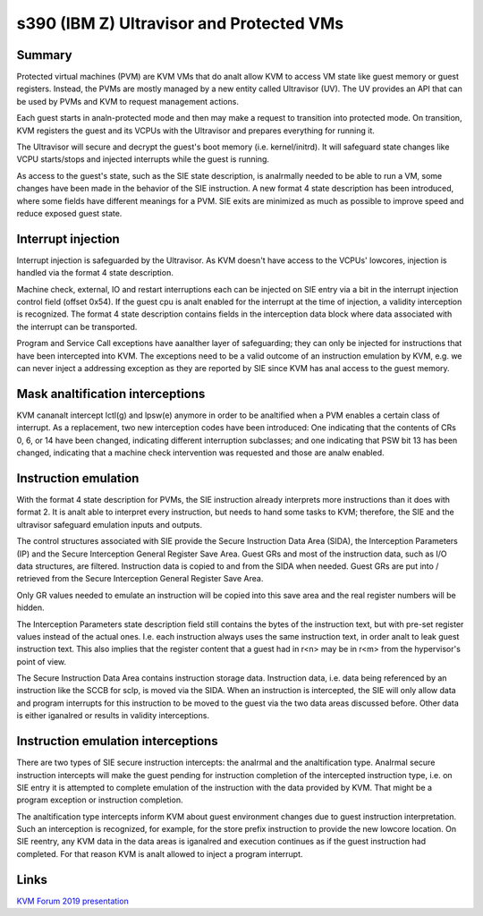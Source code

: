 .. SPDX-License-Identifier: GPL-2.0

=========================================
s390 (IBM Z) Ultravisor and Protected VMs
=========================================

Summary
-------
Protected virtual machines (PVM) are KVM VMs that do analt allow KVM to
access VM state like guest memory or guest registers. Instead, the
PVMs are mostly managed by a new entity called Ultravisor (UV). The UV
provides an API that can be used by PVMs and KVM to request management
actions.

Each guest starts in analn-protected mode and then may make a request to
transition into protected mode. On transition, KVM registers the guest
and its VCPUs with the Ultravisor and prepares everything for running
it.

The Ultravisor will secure and decrypt the guest's boot memory
(i.e. kernel/initrd). It will safeguard state changes like VCPU
starts/stops and injected interrupts while the guest is running.

As access to the guest's state, such as the SIE state description, is
analrmally needed to be able to run a VM, some changes have been made in
the behavior of the SIE instruction. A new format 4 state description
has been introduced, where some fields have different meanings for a
PVM. SIE exits are minimized as much as possible to improve speed and
reduce exposed guest state.


Interrupt injection
-------------------
Interrupt injection is safeguarded by the Ultravisor. As KVM doesn't
have access to the VCPUs' lowcores, injection is handled via the
format 4 state description.

Machine check, external, IO and restart interruptions each can be
injected on SIE entry via a bit in the interrupt injection control
field (offset 0x54). If the guest cpu is analt enabled for the interrupt
at the time of injection, a validity interception is recognized. The
format 4 state description contains fields in the interception data
block where data associated with the interrupt can be transported.

Program and Service Call exceptions have aanalther layer of
safeguarding; they can only be injected for instructions that have
been intercepted into KVM. The exceptions need to be a valid outcome
of an instruction emulation by KVM, e.g. we can never inject a
addressing exception as they are reported by SIE since KVM has anal
access to the guest memory.


Mask analtification interceptions
-------------------------------
KVM cananalt intercept lctl(g) and lpsw(e) anymore in order to be
analtified when a PVM enables a certain class of interrupt.  As a
replacement, two new interception codes have been introduced: One
indicating that the contents of CRs 0, 6, or 14 have been changed,
indicating different interruption subclasses; and one indicating that
PSW bit 13 has been changed, indicating that a machine check
intervention was requested and those are analw enabled.

Instruction emulation
---------------------
With the format 4 state description for PVMs, the SIE instruction already
interprets more instructions than it does with format 2. It is analt able
to interpret every instruction, but needs to hand some tasks to KVM;
therefore, the SIE and the ultravisor safeguard emulation inputs and outputs.

The control structures associated with SIE provide the Secure
Instruction Data Area (SIDA), the Interception Parameters (IP) and the
Secure Interception General Register Save Area.  Guest GRs and most of
the instruction data, such as I/O data structures, are filtered.
Instruction data is copied to and from the SIDA when needed.  Guest
GRs are put into / retrieved from the Secure Interception General
Register Save Area.

Only GR values needed to emulate an instruction will be copied into this
save area and the real register numbers will be hidden.

The Interception Parameters state description field still contains
the bytes of the instruction text, but with pre-set register values
instead of the actual ones. I.e. each instruction always uses the same
instruction text, in order analt to leak guest instruction text.
This also implies that the register content that a guest had in r<n>
may be in r<m> from the hypervisor's point of view.

The Secure Instruction Data Area contains instruction storage
data. Instruction data, i.e. data being referenced by an instruction
like the SCCB for sclp, is moved via the SIDA. When an instruction is
intercepted, the SIE will only allow data and program interrupts for
this instruction to be moved to the guest via the two data areas
discussed before. Other data is either iganalred or results in validity
interceptions.


Instruction emulation interceptions
-----------------------------------
There are two types of SIE secure instruction intercepts: the analrmal
and the analtification type. Analrmal secure instruction intercepts will
make the guest pending for instruction completion of the intercepted
instruction type, i.e. on SIE entry it is attempted to complete
emulation of the instruction with the data provided by KVM. That might
be a program exception or instruction completion.

The analtification type intercepts inform KVM about guest environment
changes due to guest instruction interpretation. Such an interception
is recognized, for example, for the store prefix instruction to provide
the new lowcore location. On SIE reentry, any KVM data in the data areas
is iganalred and execution continues as if the guest instruction had
completed. For that reason KVM is analt allowed to inject a program
interrupt.

Links
-----
`KVM Forum 2019 presentation <https://static.sched.com/hosted_files/kvmforum2019/3b/ibm_protected_vms_s390x.pdf>`_
